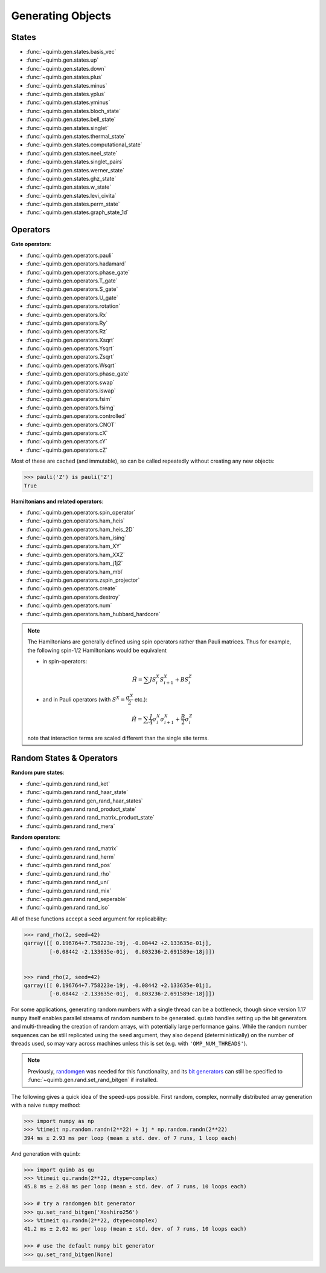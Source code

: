 Generating Objects
==================

States
------

- :func:`~quimb.gen.states.basis_vec`
- :func:`~quimb.gen.states.up`
- :func:`~quimb.gen.states.down`
- :func:`~quimb.gen.states.plus`
- :func:`~quimb.gen.states.minus`
- :func:`~quimb.gen.states.yplus`
- :func:`~quimb.gen.states.yminus`
- :func:`~quimb.gen.states.bloch_state`
- :func:`~quimb.gen.states.bell_state`
- :func:`~quimb.gen.states.singlet`
- :func:`~quimb.gen.states.thermal_state`
- :func:`~quimb.gen.states.computational_state`
- :func:`~quimb.gen.states.neel_state`
- :func:`~quimb.gen.states.singlet_pairs`
- :func:`~quimb.gen.states.werner_state`
- :func:`~quimb.gen.states.ghz_state`
- :func:`~quimb.gen.states.w_state`
- :func:`~quimb.gen.states.levi_civita`
- :func:`~quimb.gen.states.perm_state`
- :func:`~quimb.gen.states.graph_state_1d`


Operators
---------

**Gate operators**:

- :func:`~quimb.gen.operators.pauli`
- :func:`~quimb.gen.operators.hadamard`
- :func:`~quimb.gen.operators.phase_gate`
- :func:`~quimb.gen.operators.T_gate`
- :func:`~quimb.gen.operators.S_gate`
- :func:`~quimb.gen.operators.U_gate`
- :func:`~quimb.gen.operators.rotation`
- :func:`~quimb.gen.operators.Rx`
- :func:`~quimb.gen.operators.Ry`
- :func:`~quimb.gen.operators.Rz`
- :func:`~quimb.gen.operators.Xsqrt`
- :func:`~quimb.gen.operators.Ysqrt`
- :func:`~quimb.gen.operators.Zsqrt`
- :func:`~quimb.gen.operators.Wsqrt`
- :func:`~quimb.gen.operators.phase_gate`
- :func:`~quimb.gen.operators.swap`
- :func:`~quimb.gen.operators.iswap`
- :func:`~quimb.gen.operators.fsim`
- :func:`~quimb.gen.operators.fsimg`
- :func:`~quimb.gen.operators.controlled`
- :func:`~quimb.gen.operators.CNOT`
- :func:`~quimb.gen.operators.cX`
- :func:`~quimb.gen.operators.cY`
- :func:`~quimb.gen.operators.cZ`

Most of these are cached (and immutable), so can be called repeatedly without creating any new objects:

.. code-block:: py3

    >>> pauli('Z') is pauli('Z')
    True


**Hamiltonians and related operators**:

- :func:`~quimb.gen.operators.spin_operator`
- :func:`~quimb.gen.operators.ham_heis`
- :func:`~quimb.gen.operators.ham_heis_2D`
- :func:`~quimb.gen.operators.ham_ising`
- :func:`~quimb.gen.operators.ham_XY`
- :func:`~quimb.gen.operators.ham_XXZ`
- :func:`~quimb.gen.operators.ham_j1j2`
- :func:`~quimb.gen.operators.ham_mbl`
- :func:`~quimb.gen.operators.zspin_projector`
- :func:`~quimb.gen.operators.create`
- :func:`~quimb.gen.operators.destroy`
- :func:`~quimb.gen.operators.num`
- :func:`~quimb.gen.operators.ham_hubbard_hardcore`

.. note::

    The Hamiltonians are generally defined using spin operators rather than
    Pauli matrices. Thus for example, the following spin-1/2 Hamiltonians would
    be equivalent

    - in spin-operators:

    .. math::

        \hat{H} = \sum J S^X_i S^X_{i + 1} + B S^Z_i

    - and in Pauli operators (with :math:`S^X=\dfrac{\sigma^X}{2}` etc.):

    .. math::

        \hat{H} = \sum \dfrac{J}{4} \sigma^X_i \sigma^X_{i + 1} + \dfrac{B}{2} \sigma^Z_{i}

    note that interaction terms are scaled different than the single site terms.


Random States & Operators
-------------------------

**Random pure states**:

- :func:`~quimb.gen.rand.rand_ket`
- :func:`~quimb.gen.rand.rand_haar_state`
- :func:`~quimb.gen.rand.gen_rand_haar_states`
- :func:`~quimb.gen.rand.rand_product_state`
- :func:`~quimb.gen.rand.rand_matrix_product_state`
- :func:`~quimb.gen.rand.rand_mera`

**Random operators**:

- :func:`~quimb.gen.rand.rand_matrix`
- :func:`~quimb.gen.rand.rand_herm`
- :func:`~quimb.gen.rand.rand_pos`
- :func:`~quimb.gen.rand.rand_rho`
- :func:`~quimb.gen.rand.rand_uni`
- :func:`~quimb.gen.rand.rand_mix`
- :func:`~quimb.gen.rand.rand_seperable`
- :func:`~quimb.gen.rand.rand_iso`

All of these functions accept a ``seed`` argument for replicability:

.. code-block:: py3

    >>> rand_rho(2, seed=42)
    qarray([[ 0.196764+7.758223e-19j, -0.08442 +2.133635e-01j],
            [-0.08442 -2.133635e-01j,  0.803236-2.691589e-18j]])


    >>> rand_rho(2, seed=42)
    qarray([[ 0.196764+7.758223e-19j, -0.08442 +2.133635e-01j],
            [-0.08442 -2.133635e-01j,  0.803236-2.691589e-18j]])


For some applications, generating random numbers with a single thread can be a bottleneck, though
since version 1.17 ``numpy`` itself enables parallel streams of random numbers to be generated.
``quimb`` handles setting up the bit generators and multi-threading the creation of random arrays, with potentially large performance gains. While the random number sequences can be still replicated using the ``seed`` argument, they also depend (deterministically) on the number of threads used, so may vary across machines unless this is set (e.g. with ``'OMP_NUM_THREADS'``).

.. note::

    Previously, `randomgen <https://github.com/bashtage/randomgen>`_ was needed for this functionality, and its `bit generators <https://bashtage.github.io/randomgen/bit_generators/index.html>`_ can still be specified to :func:`~quimb.gen.rand.set_rand_bitgen` if installed.

The following gives a quick idea of the speed-ups possible. First random, complex, normally distributed array generation with a naive ``numpy`` method:

.. code-block:: py3

    >>> import numpy as np
    >>> %timeit np.random.randn(2**22) + 1j * np.random.randn(2**22)
    394 ms ± 2.93 ms per loop (mean ± std. dev. of 7 runs, 1 loop each)


And generation with ``quimb``:

.. code-block:: py3

    >>> import quimb as qu
    >>> %timeit qu.randn(2**22, dtype=complex)
    45.8 ms ± 2.08 ms per loop (mean ± std. dev. of 7 runs, 10 loops each)

    >>> # try a randomgen bit generator
    >>> qu.set_rand_bitgen('Xoshiro256')
    >>> %timeit qu.randn(2**22, dtype=complex)
    41.2 ms ± 2.02 ms per loop (mean ± std. dev. of 7 runs, 10 loops each)

    >>> # use the default numpy bit generator
    >>> qu.set_rand_bitgen(None)
